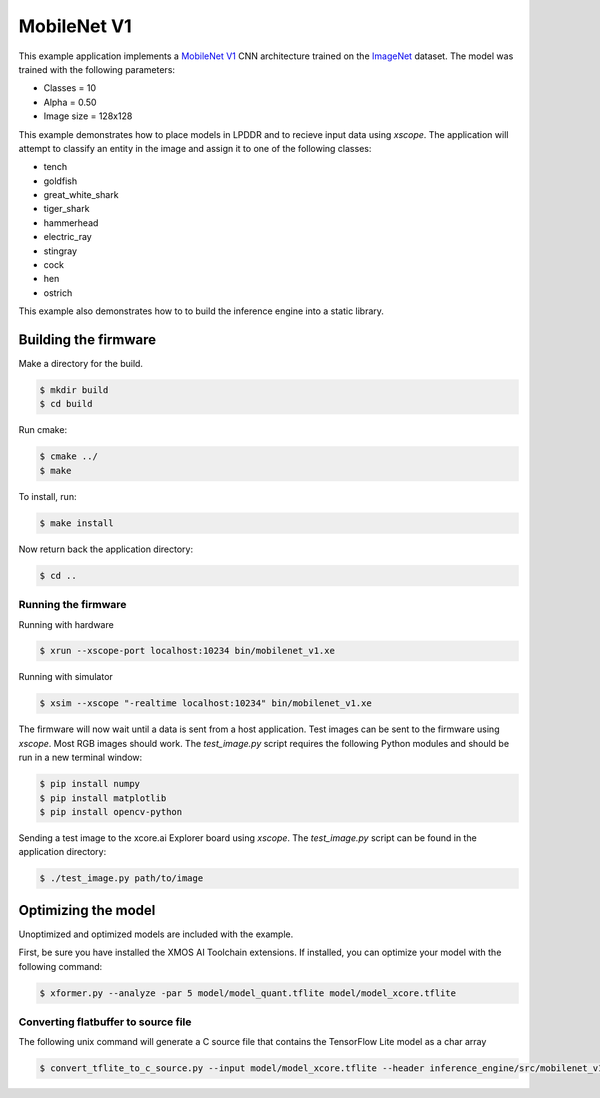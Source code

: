 ############
MobileNet V1
############

This example application implements a `MobileNet V1 <https://arxiv.org/abs/1704.04861>`__ CNN architecture trained on the `ImageNet <http://www.image-net.org/>`__ dataset.  The model was trained with the following parameters:

- Classes = 10
- Alpha = 0.50
- Image size = 128x128

This example demonstrates how to place models in LPDDR and to recieve input data using `xscope`.  The application will attempt to classify an entity in the image and assign it to one of the following classes:

- tench
- goldfish
- great_white_shark
- tiger_shark
- hammerhead
- electric_ray
- stingray
- cock
- hen
- ostrich

This example also demonstrates how to to build the inference engine into a static library.

*********************
Building the firmware
*********************

Make a directory for the build.

.. code-block:: console

    $ mkdir build
    $ cd build

Run cmake:

.. code-block:: console

    $ cmake ../
    $ make

To install, run:

.. code-block:: console

    $ make install

Now return back the application directory:

.. code-block:: console

    $ cd ..

Running the firmware
====================

Running with hardware

.. code-block:: console

    $ xrun --xscope-port localhost:10234 bin/mobilenet_v1.xe

Running with simulator

.. code-block:: console

    $ xsim --xscope "-realtime localhost:10234" bin/mobilenet_v1.xe

The firmware will now wait until a data is sent from a host application. Test images can be sent to the firmware using `xscope`.  Most RGB images should work.  The `test_image.py` script requires the following Python modules and should be run in a new terminal window:

.. code-block:: console

    $ pip install numpy
    $ pip install matplotlib
    $ pip install opencv-python

Sending a test image to the xcore.ai Explorer board using `xscope`. The `test_image.py` script can be found in the application directory:

.. code-block:: console

    $ ./test_image.py path/to/image

********************
Optimizing the model
********************

Unoptimized and optimized models are included with the example.

First, be sure you have installed the XMOS AI Toolchain extensions.  If installed, you can optimize your model with the following command:

.. code-block:: console

    $ xformer.py --analyze -par 5 model/model_quant.tflite model/model_xcore.tflite

Converting flatbuffer to source file
====================================

The following unix command will generate a C source file that contains the TensorFlow Lite model as a char array

.. code-block:: console

    $ convert_tflite_to_c_source.py --input model/model_xcore.tflite --header inference_engine/src/mobilenet_v1.h --source inference_engine/src/mobilenet_v1.c --variable-name mobilenet_v1_model
